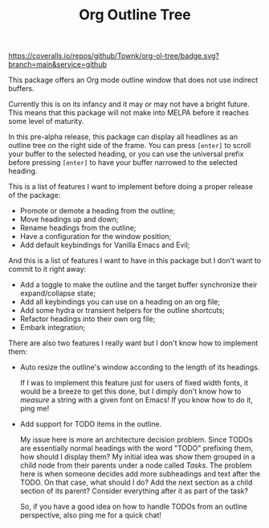#+TITLE:Org Outline Tree

[[https://github.com/Townk/org-ol-tree/blob/main/LICENSE][http://img.shields.io/badge/license-MIT-brightgreen.svg]] [[https://github.com/Townk/org-ol-tree/actions/workflows/tests.yml][https://github.com/Townk/org-ol-tree/actions/workflows/tests.yml/badge.svg]] [[https://coveralls.io/github/Townk/org-ol-tree][https://coveralls.io/repos/github/Townk/org-ol-tree/badge.svg?branch=main&service=github]]

This package offers an Org mode outline window that does not use indirect buffers.

Currently this is on its infancy and it may or may not have a bright future. This means that this package will not make into MELPA before it reaches some level of maturity.

#+attr_html: :alt  :align center :class img :width 1000
#+attr_org: :width 900
[[./assets/screenshot.png]]

In this pre-alpha release, this package can display all headlines as an outline tree on the right side of the frame. You can press =[enter]= to scroll your buffer to the selected heading, or you can use the universal prefix before pressing =[enter]= to have your buffer narrowed to the selected heading.

This is a list of features I want to implement before doing a proper release of the package:

- Promote or demote a heading from the outline;
- Move headings up and down;
- Rename headings from the outline;
- Have a configuration for the window position;
- Add default keybindings for Vanilla Emacs and Evil;

And this is a list of features I want to have in this package but I don't want to commit to it right away:

- Add a toggle to make the outline and the target buffer synchronize their expand/collapse state;
- Add all keybindings you can use on a heading on an org file;
- Add some hydra or transient helpers for the outline shortcuts;
- Refactor headings into their own org file;
- Embark integration;

There are also two features I really want but I don't know how to implement them:

- Auto resize the outline's window according to the length of its headings.

  If I was to implement this feature just for users of fixed width fonts, it would be a breeze to get this done, but I dimply don't know how to /measure/ a string with a given font on Emacs! If you know how to do it, ping me!

- Add support for TODO items in the outline.

  My issue here is more an architecture decision problem. Since TODOs are essentially normal headings with the word "TODO" prefixing them, how should I display them? My initial idea was show them grouped in a child node from their parents under a node called /Tasks/. The problem here is when someone decides add more subheadings and text after the TODO. On that case, what should I do? Add the next section as a child section of its parent? Consider everything after it as part of the task?

  So, if you have a good idea on how to handle TODOs from an outline perspective, also ping me for a quick chat!
